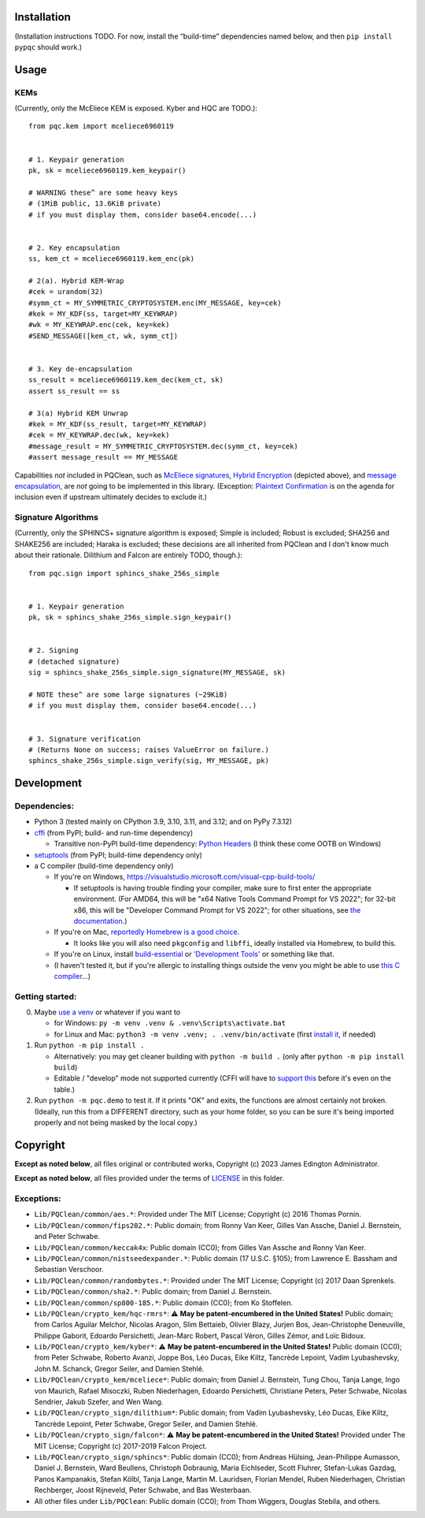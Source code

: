 Installation
============

(Installation instructions TODO. For now, install the “build-time”
dependencies named below, and then ``pip install pypqc`` should work.)


Usage
=====


KEMs
----

(Currently, only the McEliece KEM is exposed. Kyber and HQC are TODO.)::

    from pqc.kem import mceliece6960119
    
    
    # 1. Keypair generation
    pk, sk = mceliece6960119.kem_keypair()
    
    # WARNING these^ are some heavy keys
    # (1MiB public, 13.6KiB private)
    # if you must display them, consider base64.encode(...)
    
    
    # 2. Key encapsulation
    ss, kem_ct = mceliece6960119.kem_enc(pk)
    
    # 2(a). Hybrid KEM-Wrap
    #cek = urandom(32)
    #symm_ct = MY_SYMMETRIC_CRYPTOSYSTEM.enc(MY_MESSAGE, key=cek)
    #kek = MY_KDF(ss, target=MY_KEYWRAP)
    #wk = MY_KEYWRAP.enc(cek, key=kek)
    #SEND_MESSAGE([kem_ct, wk, symm_ct])
    
    
    # 3. Key de-encapsulation
    ss_result = mceliece6960119.kem_dec(kem_ct, sk)
    assert ss_result == ss
    
    # 3(a) Hybrid KEM Unwrap
    #kek = MY_KDF(ss_result, target=MY_KEYWRAP)
    #cek = MY_KEYWRAP.dec(wk, key=kek)
    #message_result = MY_SYMMETRIC_CRYPTOSYSTEM.dec(symm_ct, key=cek)
    #assert message_result == MY_MESSAGE

Capabilities *not* included in PQClean, such as `McEliece signatures`_,
`Hybrid Encryption`_ (depicted above), and `message encapsulation`_, are
*not* going to be implemented in this library. (Exception: `Plaintext
Confirmation <https://www.github.com/thomwiggers/mceliece-clean/issues/3>`_
is on the agenda for inclusion even if upstream ultimately decides to exclude
it.)

Signature Algorithms
--------------------

(Currently, only the SPHINCS+ signature algorithm is exposed; Simple is
included; Robust is excluded; SHA256 and SHAKE256 are included; Haraka
is excluded; these decisions are all inherited from PQClean and I don't know
much about their rationale. Dilithium and Falcon are entirely TODO, though.)::

    from pqc.sign import sphincs_shake_256s_simple
    
    
    # 1. Keypair generation
    pk, sk = sphincs_shake_256s_simple.sign_keypair()
    
    
    # 2. Signing
    # (detached signature)
    sig = sphincs_shake_256s_simple.sign_signature(MY_MESSAGE, sk)
    
    # NOTE these^ are some large signatures (~29KiB)
    # if you must display them, consider base64.encode(...)
    
    
    # 3. Signature verification
    # (Returns None on success; raises ValueError on failure.)
    sphincs_shake_256s_simple.sign_verify(sig, MY_MESSAGE, pk)

Development
===========

Dependencies:
-------------

- Python 3 (tested mainly on CPython 3.9, 3.10, 3.11, and 3.12; and on PyPy
  7.3.12)

- cffi_ (from PyPI; build- and run-time dependency)

  - Transitive non-PyPI build-time dependency: `Python Headers`_ (I think these come OOTB on
    Windows)

- setuptools_ (from PyPI; build-time dependency only)

- a C compiler (build-time dependency only)

  - If you're on Windows, https://visualstudio.microsoft.com/visual-cpp-build-tools/

    - If setuptools is having trouble finding your compiler, make sure to
      first enter the appropriate environment. (For AMD64, this will be
      "x64 Native Tools Command Prompt for VS 2022"; for 32-bit x86, this
      will be "Developer Command Prompt for VS 2022"; for other situations,
      see `the documentation <https://learn.microsoft.com/en-us/cpp/build/building-on-the-command-line?view=msvc-170>`_.)

  - If you're on Mac,
    `reportedly Homebrew is a good choice <https://cffi.readthedocs.io/en/latest/installation.html#macos-x>`_.

    - It looks like you will also need ``pkgconfig`` and ``libffi``, ideally
      installed via Homebrew, to build this.

  - If you're on Linux, install build-essential_ or `'Development Tools'`_ or
    something like that.

  - (I haven't tested it, but if you're allergic to installing things outside
    the venv you might be able to use
    `this C compiler <https://pypi.org/project/ziglang/>`_...)

Getting started:
----------------

0. Maybe `use a venv <https://www.bitecode.dev/p/relieving-your-python-packaging-pain>`_
   or whatever if you want to

   - for Windows: ``py -m venv .venv & .venv\Scripts\activate.bat``

   - for Linux and Mac: ``python3 -m venv .venv; . .venv/bin/activate``
     (first `install it <https://packages.ubuntu.com/jammy/python/python3-venv>`_,
     if needed)

1. Run ``python -m pip install .``

   - Alternatively: you may get cleaner building with ``python -m build .``
     (only after ``python -m pip install build``)

   - Editable / "develop" mode not supported currently (CFFI will have to
     `support this <https://setuptools.pypa.io/en/latest/userguide/extension.html#setuptools.command.build.SubCommand.editable_mode>`_
     before it's even on the table.)

2. Run ``python -m pqc.demo`` to test it. If it prints "OK" and exits, the
   functions are almost certainly not broken. (Ideally, run this from a
   DIFFERENT directory, such as your home folder, so you can be sure it's
   being imported properly and not being masked by the local copy.)


.. _cffi: https://cffi.readthedocs.io/en/release-1.16/
.. _setuptools: https://setuptools.pypa.io/en/stable/
.. _`Python Headers`: https://packages.ubuntu.com/jammy/python3-dev
.. _build-essential: https://packages.ubuntu.com/jammy/build-essential
.. _`'Development Tools'`: https://git.rockylinux.org/rocky/comps/-/blob/e6c8f29a7686326a731ea72b6caa06dabc7801b5/comps-rocky-9-lh.xml#L2169

.. _`McEliece Signatures`: https://inria.hal.science/inria-00072511
.. _`Hybrid Encryption`: https://en.wikipedia.org/wiki/Hybrid_encryption
.. _`message encapsulation`: https://en.wikipedia.org/wiki/Cryptographic_Message_Syntax


Copyright
=========

**Except as noted below**, all files original or contributed works,
Copyright (c) 2023 James Edington Administrator.

**Except as noted below**, all files provided under the terms of
`LICENSE <LICENSE.txt>`_ in this folder.

Exceptions:
-----------

* ``Lib/PQClean/common/aes.*``: Provided under The MIT License; Copyright (c) 2016 Thomas Pornin.

* ``Lib/PQClean/common/fips202.*``: Public domain; from Ronny Van Keer, Gilles Van Assche, Daniel J. Bernstein, and Peter Schwabe.

* ``Lib/PQClean/common/keccak4x``: Public domain (CC0); from Gilles Van Assche and Ronny Van Keer.

* ``Lib/PQClean/common/nistseedexpander.*``: Public domain (17 U.S.C. §105); from Lawrence E. Bassham and Sebastian Verschoor.

* ``Lib/PQClean/common/randombytes.*``: Provided under The MIT License; Copyright (c) 2017 Daan Sprenkels.

* ``Lib/PQClean/common/sha2.*``: Public domain; from Daniel J. Bernstein.

* ``Lib/PQClean/common/sp800-185.*``: Public domain (CC0); from Ko Stoffelen.

* ``Lib/PQClean/crypto_kem/hqc-rmrs*``: ⚠️ **May be patent-encumbered in the United States!** Public domain; from Carlos Aguilar Melchor, Nicolas Aragon, Slim Bettaieb, Olivier Blazy, Jurjen Bos, Jean-Christophe Deneuville, Philippe Gaborit, Edoardo Persichetti, Jean-Marc Robert, Pascal Véron, Gilles Zémor, and Loïc Bidoux.

* ``Lib/PQClean/crypto_kem/kyber*``: ⚠️ **May be patent-encumbered in the United States!** Public domain (CC0); from Peter Schwabe, Roberto Avanzi, Joppe Bos, Léo Ducas, Eike Kiltz, Tancrède Lepoint, Vadim Lyubashevsky, John M. Schanck, Gregor Seiler, and Damien Stehlé.

* ``Lib/PQClean/crypto_kem/mceliece*``: Public domain; from Daniel J. Bernstein, Tung Chou, Tanja Lange, Ingo von Maurich, Rafael Misoczki, Ruben Niederhagen, Edoardo Persichetti, Christiane Peters, Peter Schwabe, Nicolas Sendrier, Jakub Szefer, and Wen Wang.

* ``Lib/PQClean/crypto_sign/dilithium*``: Public domain; from Vadim Lyubashevsky, Léo Ducas, Eike Kiltz, Tancrède Lepoint, Peter Schwabe, Gregor Seiler, and Damien Stehlé.

* ``Lib/PQClean/crypto_sign/falcon*``: ⚠️ **May be patent-encumbered in the United States!** Provided under The MIT License; Copyright (c) 2017-2019 Falcon Project.

* ``Lib/PQClean/crypto_sign/sphincs*``: Public domain (CC0); from Andreas Hülsing, Jean-Philippe Aumasson, Daniel J. Bernstein, Ward Beullens, Christoph Dobraunig, Maria Eichlseder, Scott Fluhrer, Stefan-Lukas Gazdag, Panos Kampanakis, Stefan Kölbl, Tanja Lange, Martin M. Lauridsen, Florian Mendel, Ruben Niederhagen, Christian Rechberger, Joost Rijneveld, Peter Schwabe, and Bas Westerbaan.

* All other files under ``Lib/PQClean``: Public domain (CC0); from Thom Wiggers, Douglas Stebila, and others.
